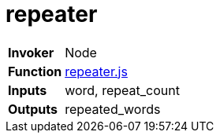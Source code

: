 = repeater

[horizontal]
*Invoker*:: Node
*Function*:: link:lib/repeater.js[repeater.js]
*Inputs*:: word, repeat_count
*Outputs*:: repeated_words

